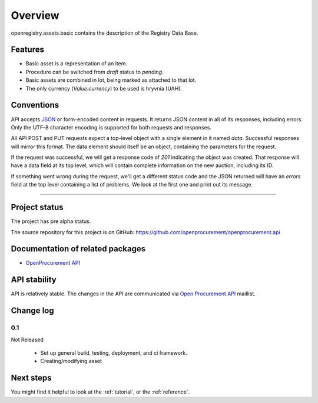 Overview
========

openregistry.assets.basic contains the description of the Registry Data Base.

Features
--------

* Basic asset is a representation of an item.
* Procedure can be switched from *draft* status to *pending*.
* Basic assets are combined in lot, being marked as attached to that lot.
* The only currency (*Value.currency*) to be used is hryvnia (UAH).

Conventions
-----------

API accepts `JSON <http://json.org/>`_ or form-encoded content in
requests.  It returns JSON content in all of its responses, including
errors.  Only the UTF-8 character encoding is supported for both requests
and responses.

All API POST and PUT requests expect a top-level object with a single
element in it named `data`.  Successful responses will mirror this format. 
The data element should itself be an object, containing the parameters for
the request.

If the request was successful, we will get a response code of `201`
indicating the object was created.  That response will have a data field at
its top level, which will contain complete information on the new auction,
including its ID.

If something went wrong during the request, we'll get a different status
code and the JSON returned will have an `errors` field at the top level
containing a list of problems.  We look at the first one and print out its
message.

---------------------

Project status
--------------

The project has pre alpha status.

The source repository for this project is on GitHub: 
https://github.com/openprocurement/openprocurement.api  

Documentation of related packages
---------------------------------

* `OpenProcurement API <http://api-docs.openprocurement.org/en/latest/>`_

API stability
-------------

API is relatively stable. The changes in the API are communicated via `Open Procurement API
<https://groups.google.com/group/open-procurement-api>`_ maillist.

Change log
----------

0.1
~~~

Not Released

 - Set up general build, testing, deployment, and ci framework.
 - Creating/modifying asset

Next steps
----------
You might find it helpful to look at the :ref:`tutorial`, or the
:ref:`reference`.
